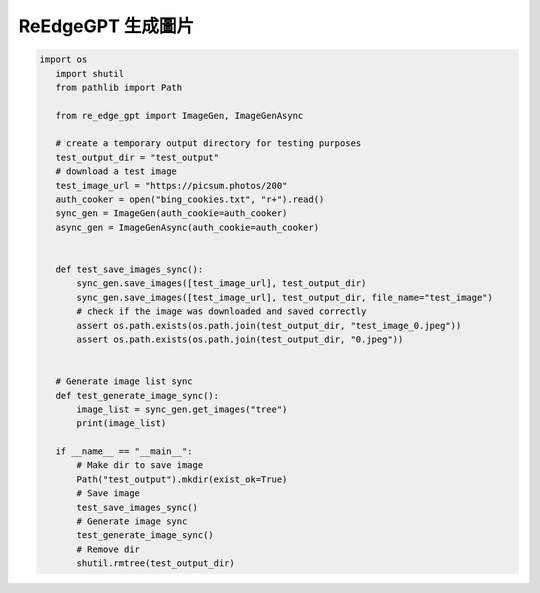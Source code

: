 ReEdgeGPT 生成圖片
----

.. code-block:: python

 import os
    import shutil
    from pathlib import Path

    from re_edge_gpt import ImageGen, ImageGenAsync

    # create a temporary output directory for testing purposes
    test_output_dir = "test_output"
    # download a test image
    test_image_url = "https://picsum.photos/200"
    auth_cooker = open("bing_cookies.txt", "r+").read()
    sync_gen = ImageGen(auth_cookie=auth_cooker)
    async_gen = ImageGenAsync(auth_cookie=auth_cooker)


    def test_save_images_sync():
        sync_gen.save_images([test_image_url], test_output_dir)
        sync_gen.save_images([test_image_url], test_output_dir, file_name="test_image")
        # check if the image was downloaded and saved correctly
        assert os.path.exists(os.path.join(test_output_dir, "test_image_0.jpeg"))
        assert os.path.exists(os.path.join(test_output_dir, "0.jpeg"))


    # Generate image list sync
    def test_generate_image_sync():
        image_list = sync_gen.get_images("tree")
        print(image_list)

    if __name__ == "__main__":
        # Make dir to save image
        Path("test_output").mkdir(exist_ok=True)
        # Save image
        test_save_images_sync()
        # Generate image sync
        test_generate_image_sync()
        # Remove dir
        shutil.rmtree(test_output_dir)


